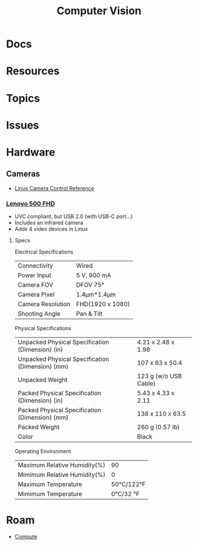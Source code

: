:PROPERTIES:
:ID:       cc4142f7-cd5e-44ee-888b-d8435e7ac2cc
:END:
#+TITLE: Computer Vision
#+DESCRIPTION: 
#+TAGS:

* Docs

* Resources

* Topics

* Issues

* Hardware

** Cameras

+ [[https://www.kernel.org/doc/html/next/userspace-api/media/v4l/ext-ctrls-camera.html][Linux Camera Control Reference]]

*** [[https://support.lenovo.com/us/en/accessories/acc500143-lenovo-500-fhd-webcam-overview-and-service-parts][Lenovo 500 FHD]]

+ UVC compliant, but USB 2.0 (with USB-C port...)
+ Includes an infrared camera
+ Adds 4 video devices in Linux
  

**** Specs

Electrical Specifications

| Connectivity      | Wired            |
| Power Input       | 5 V, 900 mA      |
| Camera FOV        | DFOV 75°         |
| Camera Pixel      | 1.4μm*1.4μm      |
| Camera Resolution | FHD(1920 x 1080) |
| Shooting Angle    | Pan & Tilt       |

Physical Specifications

| Unpacked Physical Specification (Dimension) (in) | 4.21 x 2.48 x 1.98    |
| Unpacked Physical Specification (Dimension) (mm) | 107 x 63 x 50.4       |
| Unpacked Weight                                  | 123 g (w/o USB Cable) |
| Packed Physical Specification (Dimension) (in)   | 5.43 x 4.33 x 2.11    |
| Packed Physical Specification (Dimension) (mm)   | 138 x 110 x 63.5      |
| Packed Weight                                    | 260 g (0.57 lb)       |
| Color                                            | Black                 |

Operating Environment

| Maximum Relative Humidity(%) |        90 |
| Mimimum Relative Humidity(%) |         0 |
| Maximum Temperature          | 50℃/122°F |
| Mimimum Temperature          |  0℃/32 °F |


* Roam
+ [[id:79d41758-7ad5-426a-9964-d3e4f5685e7e][Compute]]
